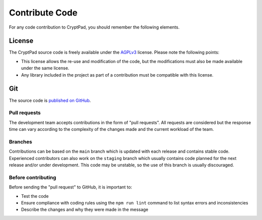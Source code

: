 .. _dev_contribute_code:

Contribute Code
---------------

For any code contribution to CryptPad, you should remember the following elements.

License
~~~~~~~

The CryptPad source code is freely available under the `AGPLv3 <https://www.gnu.org/licenses/agpl-3.0.fr.html>`__ license. Please note the following points:

-  This license allows the re-use and modification of the code, but the modifications must also be made available under the same license.

-  Any library included in the project as part of a contribution must be compatible with this license.

Git
~~~

The source code is `published on GitHub <https://github.com/xwiki-labs/cryptpad>`_.

Pull requests
^^^^^^^^^^^^^

The development team accepts contributions in the form of "pull requests". All requests are considered but the response time can vary according to the complexity of the changes made and the current workload of the team.

Branches
^^^^^^^^

Contributions can be based on the ``main`` branch which is updated with each release and contains stable code. Experienced contributors can also work on the ``staging`` branch which usually contains code planned for the next release and/or under development. This code may be unstable, so the use of this branch is usually discouraged.

Before contributing
^^^^^^^^^^^^^^^^^^^

Before sending the "pull request" to GitHub, it is important to:

-  Test the code
-  Ensure compliance with coding rules using the ``npm run lint`` command to list syntax errors and inconsistencies

-  Describe the changes and why they were made in the message

